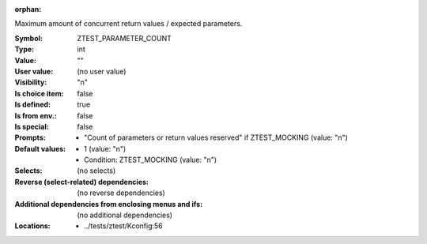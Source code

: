 :orphan:

.. title:: ZTEST_PARAMETER_COUNT

.. option:: CONFIG_ZTEST_PARAMETER_COUNT:
.. _CONFIG_ZTEST_PARAMETER_COUNT:

Maximum amount of concurrent return values / expected parameters.


:Symbol:           ZTEST_PARAMETER_COUNT
:Type:             int
:Value:            ""
:User value:       (no user value)
:Visibility:       "n"
:Is choice item:   false
:Is defined:       true
:Is from env.:     false
:Is special:       false
:Prompts:

 *  "Count of parameters or return values reserved" if ZTEST_MOCKING (value: "n")
:Default values:

 *  1 (value: "n")
 *   Condition: ZTEST_MOCKING (value: "n")
:Selects:
 (no selects)
:Reverse (select-related) dependencies:
 (no reverse dependencies)
:Additional dependencies from enclosing menus and ifs:
 (no additional dependencies)
:Locations:
 * ../tests/ztest/Kconfig:56